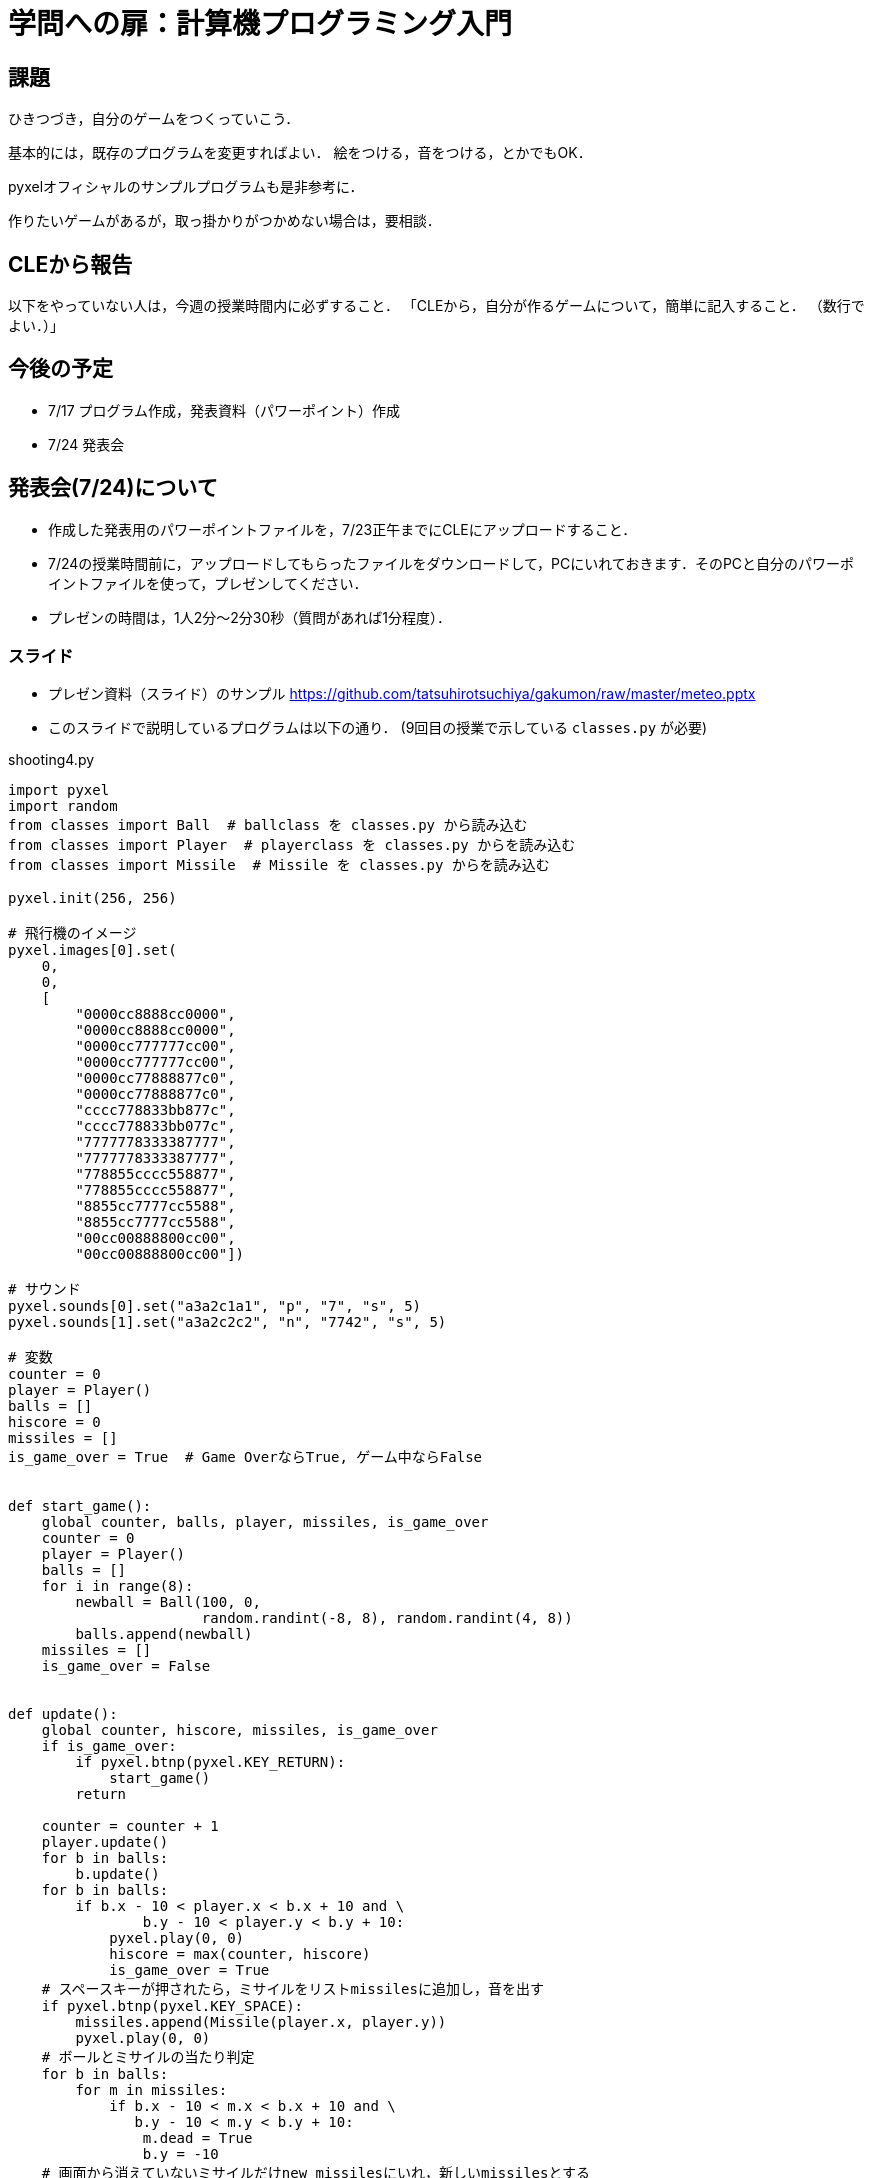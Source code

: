 = 学問への扉：計算機プログラミング入門

== 課題

ひきつづき，自分のゲームをつくっていこう．

基本的には，既存のプログラムを変更すればよい．
絵をつける，音をつける，とかでもOK．

pyxelオフィシャルのサンプルプログラムも是非参考に．

作りたいゲームがあるが，取っ掛かりがつかめない場合は，要相談．

== CLEから報告

以下をやっていない人は，今週の授業時間内に必ずすること．
「CLEから，自分が作るゲームについて，簡単に記入すること．
（数行でよい．）」


== 今後の予定

- 7/17 プログラム作成，発表資料（パワーポイント）作成

- 7/24 発表会

== 発表会(7/24)について

- 作成した発表用のパワーポイントファイルを，7/23正午までにCLEにアップロードすること．
- 7/24の授業時間前に，アップロードしてもらったファイルをダウンロードして，PCにいれておきます．そのPCと自分のパワーポイントファイルを使って，プレゼンしてください．

- プレゼンの時間は，1人2分～2分30秒（質問があれば1分程度）．

=== スライド

* プレゼン資料（スライド）のサンプル
https://github.com/tatsuhirotsuchiya/gakumon/raw/master/meteo.pptx

* このスライドで説明しているプログラムは以下の通り．
(9回目の授業で示している `classes.py` が必要)

.shooting4.py
[source,python]
----
import pyxel
import random
from classes import Ball  # ballclass を classes.py から読み込む
from classes import Player  # playerclass を classes.py からを読み込む
from classes import Missile  # Missile を classes.py からを読み込む

pyxel.init(256, 256)

# 飛行機のイメージ
pyxel.images[0].set(
    0,
    0,
    [
        "0000cc8888cc0000",
        "0000cc8888cc0000",
        "0000cc777777cc00",
        "0000cc777777cc00",
        "0000cc77888877c0",
        "0000cc77888877c0",
        "cccc778833bb877c",
        "cccc778833bb077c",
        "7777778333387777",
        "7777778333387777",
        "778855cccc558877",
        "778855cccc558877",
        "8855cc7777cc5588",
        "8855cc7777cc5588",
        "00cc00888800cc00",
        "00cc00888800cc00"])

# サウンド
pyxel.sounds[0].set("a3a2c1a1", "p", "7", "s", 5)
pyxel.sounds[1].set("a3a2c2c2", "n", "7742", "s", 5)

# 変数
counter = 0
player = Player()
balls = []
hiscore = 0
missiles = []
is_game_over = True  # Game OverならTrue, ゲーム中ならFalse


def start_game():
    global counter, balls, player, missiles, is_game_over
    counter = 0
    player = Player()
    balls = []
    for i in range(8):
        newball = Ball(100, 0,
                       random.randint(-8, 8), random.randint(4, 8))
        balls.append(newball)
    missiles = []
    is_game_over = False


def update():
    global counter, hiscore, missiles, is_game_over
    if is_game_over:
        if pyxel.btnp(pyxel.KEY_RETURN):
            start_game()
        return

    counter = counter + 1
    player.update()
    for b in balls:
        b.update()
    for b in balls:
        if b.x - 10 < player.x < b.x + 10 and \
                b.y - 10 < player.y < b.y + 10:
            pyxel.play(0, 0)
            hiscore = max(counter, hiscore)
            is_game_over = True
    # スペースキーが押されたら，ミサイルをリストmissilesに追加し，音を出す
    if pyxel.btnp(pyxel.KEY_SPACE):
        missiles.append(Missile(player.x, player.y))
        pyxel.play(0, 0)
    # ボールとミサイルの当たり判定
    for b in balls:
        for m in missiles:
            if b.x - 10 < m.x < b.x + 10 and \
               b.y - 10 < m.y < b.y + 10:
                m.dead = True
                b.y = -10
    # 画面から消えていないミサイルだけnew_missilesにいれ，新しいmissilesとする
    new_missiles = []
    for m in missiles:
        m.update()
        if m.dead is False:
            new_missiles.append(m)
    missiles = new_missiles


def draw():
    pyxel.cls(12)
    player.draw()
    for b in balls:
        b.draw()
    pyxel.text(5, 4, str(counter), 1)
    pyxel.text(220, 4, str(hiscore), 1)
    for m in missiles:
        m.draw()
    if is_game_over:
        pyxel.text(110, 120, "GAME OVER", 1)


pyxel.run(update, draw)
----
